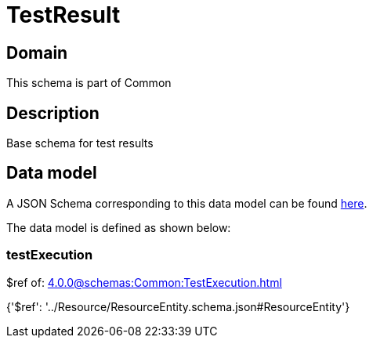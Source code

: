 = TestResult

[#domain]
== Domain

This schema is part of Common

[#description]
== Description

Base schema for test results


[#data_model]
== Data model

A JSON Schema corresponding to this data model can be found https://tmforum.org[here].

The data model is defined as shown below:


=== testExecution
$ref of: xref:4.0.0@schemas:Common:TestExecution.adoc[]


{&#x27;$ref&#x27;: &#x27;../Resource/ResourceEntity.schema.json#ResourceEntity&#x27;}